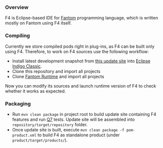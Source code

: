 *** Overview
    F4 is Eclipse-based IDE for [[http://fantom.org][Fantom]] programming language, which is written mostly on Fantom using F4 itself.

*** Compiling 
    Currently we store compiled pods right in plug-ins, as F4 can be built only using F4. Therefore, to work on F4 sources use the following workflow:
    - Install latest development snapshot from [[http://build.xored.com/browse/F4-F4NTLY/latest/artifact/shared/repository][this update site]] into [[http://www.eclipse.org/downloads/packages/eclipse-classic-372/indigosr2/][Eclipse Indigo Classic]].
    - Clone this repository and import all projects
    - Clone [[http://github.com/xored/fantom-runtime][Fantom Runtime]] and import all projects

    Now you can modify its sources and launch runtime version of F4 to check whether it works as expected.

*** Packaging
    - Run =mvn clean package= in project root to build update site containing F4 features and run [[http://www.xored.com/products/q7][Q7]] tests. Update site will be assembled into =repository/target/repository= folder.
    - Once update site is built, execute =mvn clean package -f pom-product.xml= to build F4 as standalone product (under =product/target/products/=).

